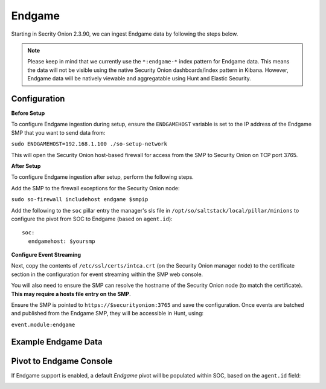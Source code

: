 Endgame
==============

Starting in Secrity Onion 2.3.90, we can ingest Endgame data by following the steps below.

.. note::

 Please keep in mind that we currently use the ``*:endgame-*`` index pattern for Endgame data. This means the data will not be visible using the native Security Onion dashboards/index pattern in Kibana. However, Endgame data will be natively viewable and aggregatable using Hunt and Elastic Security.

Configuration
-------------

**Before Setup**

To configure Endgame ingestion during setup, ensure the ``ENDGAMEHOST`` variable is set to the IP address of the Endgame SMP that you want to send data from:

``sudo ENDGAMEHOST=192.168.1.100 ./so-setup-network``

This will open the Security Onion host-based firewall for access from the SMP to Security Onion on TCP port 3765.


**After Setup**

To configure Endgame ingestion after setup, perform the following steps.

Add the SMP to the firewall exceptions for the Security Onion node:

``sudo so-firewall includehost endgame $smpip``

Add the following to the ``soc`` pillar entry the manager's sls file in ``/opt/so/saltstack/local/pillar/minions`` to configure the pivot from SOC to Endgame (based on ``agent.id``):

::
 
  soc:
    endgamehost: $yoursmp
    


**Configure Event Streaming**

Next, copy the contents of ``/etc/ssl/certs/intca.crt`` (on the Security Onion manager node) to the certificate section in the configuration for event streaming within the SMP web console.

You will also need to ensure the SMP can resolve the hostname of the Security Onion node (to match the certificate).  **This may require a hosts file entry on the SMP**.

Ensure the SMP is pointed to ``https://$securityonion:3765`` and save the configuration. Once events are batched and published from the Endgame SMP, they will be accessible in Hunt, using:

``event.module:endgame``


Example Endgame Data
--------------------

.. image:: https://user-images.githubusercontent.com/16829864/142234485-31778c15-e534-4747-882f-b82aafd14589.png
 :target: https://user-images.githubusercontent.com/16829864/142234485-31778c15-e534-4747-882f-b82aafd14589.png


Pivot to Endgame Console
------------------------

If Endgame support is enabled, a default `Endgame` pivot will be populated within SOC, based on the ``agent.id`` field:

.. image:: https://user-images.githubusercontent.com/16829864/142237432-4657a104-1a98-47fd-98e2-0c800c025740.png
 :target: https://user-images.githubusercontent.com/16829864/142237432-4657a104-1a98-47fd-98e2-0c800c025740.png
 
.. image:: https://user-images.githubusercontent.com/16829864/142236568-5a19f356-b197-4bb4-99ee-8a74313bed11.png
 :target: https://user-images.githubusercontent.com/16829864/142236568-5a19f356-b197-4bb4-99ee-8a74313bed11.png
